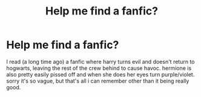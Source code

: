 #+TITLE: Help me find a fanfic?

* Help me find a fanfic?
:PROPERTIES:
:Author: shrimpymon
:Score: 4
:DateUnix: 1387828573.0
:DateShort: 2013-Dec-23
:END:
I read (a long time ago) a fanfic where harry turns evil and doesn't return to hogwarts, leaving the rest of the crew behind to cause havoc. hermione is also pretty easily pissed off and when she does her eyes turn purple/violet. sorry it's so vague, but that's all i can remember other than it being really good.

